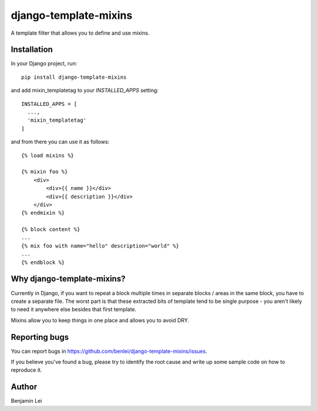 django-template-mixins
======================

A template filter that allows you to define and use mixins.

Installation
~~~~~~~~~~~~

In your Django project, run::

 pip install django-template-mixins

and add mixin_templatetag to your `INSTALLED_APPS` setting::

 INSTALLED_APPS = [
   ...,
   'mixin_templatetag'
 ]

and from there you can use it as follows::

 {% load mixins %}

 {% mixin foo %}
     <div>
         <div>{{ name }}</div>
         <div>{{ description }}</div>
     </div>
 {% endmixin %}

 {% block content %}
 ...
 {% mix foo with name="hello" description="world" %}
 ...
 {% endblock %}

Why django-template-mixins?
~~~~~~~~~~~~~~~~~~~~~~~~~~~

Currently in Django, if you want to repeat a block multiple times in separate blocks / areas in the same block, you have to create a separate file. The worst part is that these extracted bits of template tend to be single purpose - you aren't likely to need it anywhere else besides that first template.

Mixins allow you to keep things in one place and allows you to avoid DRY.


Reporting bugs
~~~~~~~~~~~~~~

You can report bugs in https://github.com/benlei/django-template-mixins/issues.


If you believe you've found a bug, please try to identify the root cause and write up some sample code on how to reproduce it.


Author
~~~~~~

Benjamin Lei
